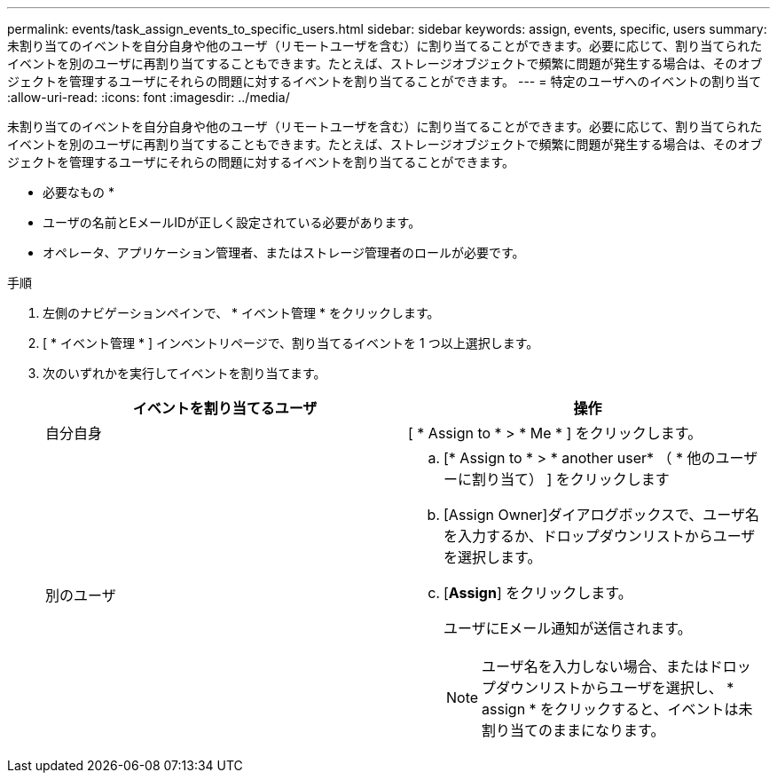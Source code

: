---
permalink: events/task_assign_events_to_specific_users.html 
sidebar: sidebar 
keywords: assign, events, specific, users 
summary: 未割り当てのイベントを自分自身や他のユーザ（リモートユーザを含む）に割り当てることができます。必要に応じて、割り当てられたイベントを別のユーザに再割り当てすることもできます。たとえば、ストレージオブジェクトで頻繁に問題が発生する場合は、そのオブジェクトを管理するユーザにそれらの問題に対するイベントを割り当てることができます。 
---
= 特定のユーザへのイベントの割り当て
:allow-uri-read: 
:icons: font
:imagesdir: ../media/


[role="lead"]
未割り当てのイベントを自分自身や他のユーザ（リモートユーザを含む）に割り当てることができます。必要に応じて、割り当てられたイベントを別のユーザに再割り当てすることもできます。たとえば、ストレージオブジェクトで頻繁に問題が発生する場合は、そのオブジェクトを管理するユーザにそれらの問題に対するイベントを割り当てることができます。

* 必要なもの *

* ユーザの名前とEメールIDが正しく設定されている必要があります。
* オペレータ、アプリケーション管理者、またはストレージ管理者のロールが必要です。


.手順
. 左側のナビゲーションペインで、 * イベント管理 * をクリックします。
. [ * イベント管理 * ] インベントリページで、割り当てるイベントを 1 つ以上選択します。
. 次のいずれかを実行してイベントを割り当てます。
+
|===
| イベントを割り当てるユーザ | 操作 


 a| 
自分自身
 a| 
[ * Assign to * > * Me * ] をクリックします。



 a| 
別のユーザ
 a| 
.. [* Assign to * > * another user* （ * 他のユーザーに割り当て） ] をクリックします
.. [Assign Owner]ダイアログボックスで、ユーザ名を入力するか、ドロップダウンリストからユーザを選択します。
.. [*Assign*] をクリックします。
+
ユーザにEメール通知が送信されます。

+
[NOTE]
====
ユーザ名を入力しない場合、またはドロップダウンリストからユーザを選択し、 * assign * をクリックすると、イベントは未割り当てのままになります。

====


|===

